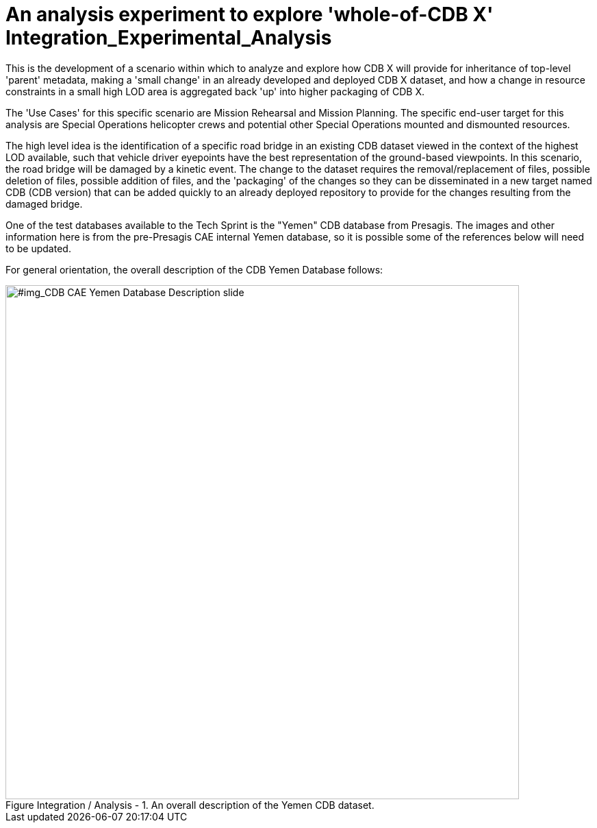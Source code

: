 [[Integration_Experimental_Analysis]]

:figure-caption: Figure Integration / Analysis -
:figure-num: 0

= An analysis experiment to explore 'whole-of-CDB X' Integration_Experimental_Analysis

This is the development of a scenario within which to analyze and explore how CDB X will provide for inheritance of top-level 'parent' metadata, making a 'small change' in an already developed and deployed CDB X dataset, and how a change in resource constraints in a small high LOD area is aggregated back 'up' into higher packaging of CDB X.

The 'Use Cases' for this specific scenario are Mission Rehearsal and Mission Planning.  The specific end-user target for this analysis are Special Operations helicopter crews and potential other Special Operations mounted and dismounted resources.

The high level idea is the identification of a specific road bridge in an existing CDB dataset viewed in the context of the highest LOD available, such that vehicle driver eyepoints have the best representation of the ground-based viewpoints.  In this scenario, the road bridge will be damaged by a kinetic event.  The change to the dataset requires the removal/replacement of files, possible deletion of files, possible addition of files, and the 'packaging' of the changes so they can be disseminated in a new target named CDB (CDB version) that can be added quickly to an already deployed repository to provide for the changes resulting from the damaged bridge.

One of the test databases available to the Tech Sprint is the "Yemen" CDB database from Presagis.  The images and other information here is from the pre-Presagis CAE internal Yemen database, so it is possible some of the references below will need to be updated.

For general orientation, the overall description of the CDB Yemen Database follows:

[#img_CDB CAE Yemen Database Description slide,reftext='{figure-caption} {counter:figure-num}']
.An overall description of the Yemen CDB dataset.
image::Experiments/Integration_Change_Metadata_Analysis/Images/CDB Yemen Database in a world database description.png[width=750,align="center"]
